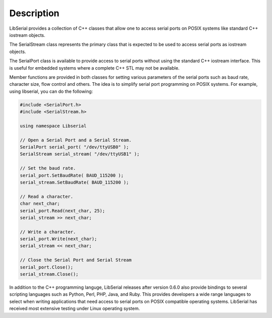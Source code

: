 Description
===========

LibSerial provides a collection of C++ classes that allow one to access serial
ports on POSIX systems like standard C++ iostream objects.

The SerialStream class represents the primary class that is expected to be used
to access serial ports as iostream objects. 

The SerialPort class is available to provide access to serial ports without
using the standard C++ iostream interface. This is useful for embedded systems
where a complete C++ STL may not be available.

Member functions are provided in both classes for setting various parameters
of the serial ports such as baud rate, character size, flow control and others.
The idea is to simplify serial port programming on POSIX systems.
For example, using libserial, you can do the following:

.. code-block:: c++

   #include <SerialPort.h>
   #include <SerialStream.h>

   using namespace Libserial

   // Open a Serial Port and a Serial Stream.
   SerialPort serial_port( "/dev/ttyUSB0" );
   SerialStream serial_stream( "/dev/ttyUSB1" );

   // Set the baud rate.
   serial_port.SetBaudRate( BAUD_115200 );
   serial_stream.SetBaudRate( BAUD_115200 );

   // Read a character.
   char next_char;
   serial_port.Read(next_char, 25);
   serial_stream >> next_char;

   // Write a character.
   serial_port.Write(next_char);
   serial_stream << next_char;

   // Close the Serial Port and Serial Stream
   serial_port.Close();
   serial_stream.Close();

In addition to the C++ programming languge, LibSerial releases after version
0.6.0 also provide bindings to several scripting languages such as Python,
Perl, PHP, Java, and Ruby. This provides developers a wide range languages to
select when writing applications that need access to serial ports on POSIX
compatible operating systems. LibSerial has received most extensive testing
under Linux operating system. 
